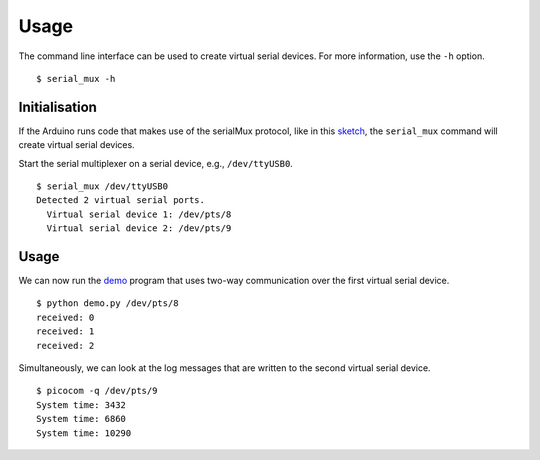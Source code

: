 Usage
=====

The command line interface can be used to create virtual serial devices. For
more information, use the ``-h`` option.

::

    $ serial_mux -h


Initialisation
--------------

If the Arduino runs code that makes use of the serialMux protocol, like in
this sketch_, the ``serial_mux`` command will create virtual serial devices.

Start the serial multiplexer on a serial device, e.g., ``/dev/ttyUSB0``.

::

    $ serial_mux /dev/ttyUSB0
    Detected 2 virtual serial ports.
      Virtual serial device 1: /dev/pts/8
      Virtual serial device 2: /dev/pts/9


Usage
-----

We can now run the demo_ program that uses two-way communication over the
first virtual serial device.

::

    $ python demo.py /dev/pts/8
    received: 0
    received: 1
    received: 2

Simultaneously, we can look at the log messages that are written to the
second virtual serial device.

::

    $ picocom -q /dev/pts/9
    System time: 3432
    System time: 6860
    System time: 10290


.. _sketch: https://github.com/jfjlaros/serialMux/blob/master/examples/demo/demo.ino
.. _demo: https://github.com/jfjlaros/arduino-serial-mux/blob/master/examples/demo/demo.py
